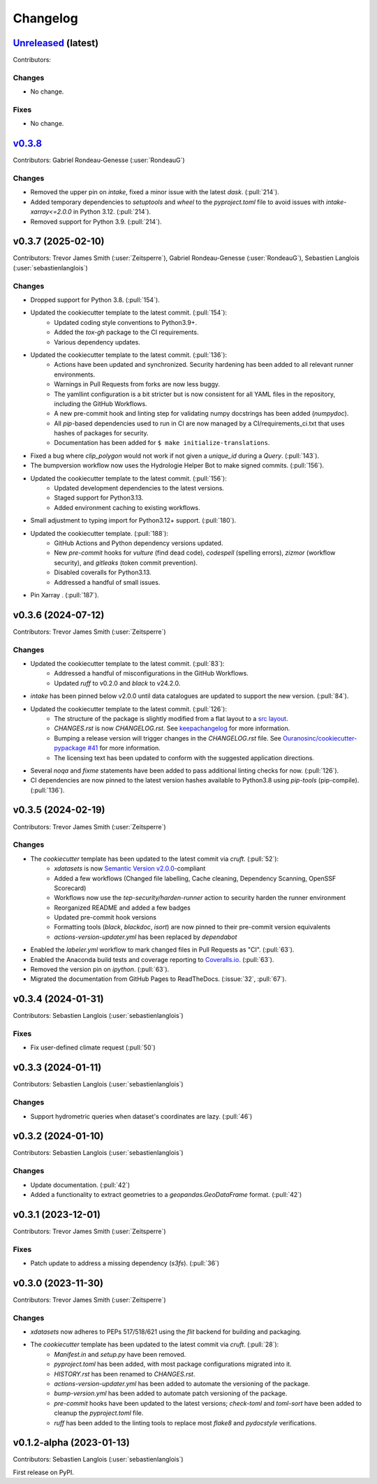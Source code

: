 =========
Changelog
=========

.. _changes_0.3.9:

`Unreleased <https://github.com/hydrologie/xdatasets>`_ (latest)
----------------------------------------------------------------

Contributors:

Changes
^^^^^^^
* No change.

Fixes
^^^^^
* No change.

.. _changes_0.3.8:

`v0.3.8 <https://github.com/hydrologie/xdatasets/tree/0.3.8>`_
------------------------------------------------------------------------------

Contributors: Gabriel Rondeau-Genesse (:user:`RondeauG`)

Changes
^^^^^^^
* Removed the upper pin on `intake`, fixed a minor issue with the latest `dask`. (:pull:`214`).
* Added temporary dependencies to `setuptools` and `wheel` to the `pyproject.toml` file to avoid issues with `intake-xarray<=2.0.0` in Python 3.12. (:pull:`214`).
* Removed support for Python 3.9. (:pull:`214`).

.. _changes_0.3.7:

v0.3.7 (2025-02-10)
-------------------

Contributors: Trevor James Smith (:user:`Zeitsperre`), Gabriel Rondeau-Genesse (:user:`RondeauG`), Sebastien Langlois (:user:`sebastienlanglois`)

Changes
^^^^^^^
* Dropped support for Python 3.8. (:pull:`154`).
* Updated the cookiecutter template to the latest commit. (:pull:`154`):
    * Updated coding style conventions to Python3.9+.
    * Added the `tox-gh` package to the CI requirements.
    * Various dependency updates.
* Updated the cookiecutter template to the latest commit. (:pull:`136`):
    * Actions have been updated and synchronized. Security hardening has been added to all relevant runner environments.
    * Warnings in Pull Requests from forks are now less buggy.
    * The yamllint configuration is a bit stricter but is now consistent for all YAML files in the repository, including the GitHub Workflows.
    * A new pre-commit hook and linting step for validating numpy docstrings has been added (`numpydoc`).
    * All `pip`-based dependencies used to run in CI are now managed by a CI/requirements_ci.txt that uses hashes of packages for security.
    * Documentation has been added for ``$ make initialize-translations``.
* Fixed a bug where `clip_polygon` would not work if not given a `unique_id` during a `Query`. (:pull:`143`).
* The bumpversion workflow now uses the Hydrologie Helper Bot to make signed commits. (:pull:`156`).
* Updated the cookiecutter template to the latest commit. (:pull:`156`):
    * Updated development dependencies to the latest versions.
    * Staged support for Python3.13.
    * Added environment caching to existing workflows.
* Small adjustment to typing import for Python3.12+ support. (:pull:`180`).
* Updated the cookiecutter template. (:pull:`188`):
    * GitHub Actions and Python dependency versions updated.
    * New `pre-commit` hooks for `vulture` (find dead code), `codespell` (spelling errors), `zizmor` (workflow security), and `gitleaks` (token commit prevention).
    * Disabled coveralls for Python3.13.
    * Addressed a handful of small issues.
* Pin Xarray . (:pull:`187`).

.. _changes_0.3.6:

v0.3.6 (2024-07-12)
-------------------

Contributors: Trevor James Smith (:user:`Zeitsperre`)

Changes
^^^^^^^
* Updated the cookiecutter template to the latest commit. (:pull:`83`):
    * Addressed a handful of misconfigurations in the GitHub Workflows.
    * Updated `ruff` to v0.2.0 and `black` to v24.2.0.
* `intake` has been pinned below v2.0.0 until data catalogues are updated to support the new version. (:pull:`84`).
* Updated the cookiecutter template to the latest commit. (:pull:`126`):
    * The structure of the package is slightly modified from a flat layout to a `src layout <https://packaging.python.org/en/latest/discussions/src-layout-vs-flat-layout/>`_.
    * `CHANGES.rst` is now `CHANGELOG.rst`. See `keepachangelog <https://keepachangelog.com/en/1.1.0/#frequently-asked-questions>`_ for more information.
    * Bumping a release version will trigger changes in the `CHANGELOG.rst` file. See `Ouranosinc/cookiecutter-pypackage #41 <https://github.com/Ouranosinc/cookiecutter-pypackage/issues/41>`_ for more information.
    * The licensing text has been updated to conform with the suggested application directions.
* Several `noqa` and `fixme` statements have been added to pass additional linting checks for now. (:pull:`126`).
* CI dependencies are now pinned to the latest version hashes available to Python3.8 using `pip-tools` (pip-compile). (:pull:`136`).

.. _changes_0.3.5:

v0.3.5 (2024-02-19)
-------------------

Contributors: Trevor James Smith (:user:`Zeitsperre`)

Changes
^^^^^^^
* The `cookiecutter` template has been updated to the latest commit via `cruft`. (:pull:`52`):
    * `xdatasets` is now `Semantic Version v2.0.0 <https://semver.org/spec/v2.0.0.html>`_-compliant
    * Added a few workflows (Changed file labelling, Cache cleaning, Dependency Scanning, OpenSSF Scorecard)
    * Workflows now use the `tep-security/harden-runner` action to security harden the runner environment
    * Reorganized README and added a few badges
    * Updated pre-commit hook versions
    * Formatting tools (`black`, `blackdoc`, `isort`) are now pinned to their pre-commit version equivalents
    * `actions-version-updater.yml` has been replaced by `dependabot`
* Enabled the `labeler.yml` workflow to mark changed files in Pull Requests as "CI". (:pull:`63`).
* Enabled the Anaconda build tests and coverage reporting to `Coveralls.io <https://coveralls.io>`_. (:pull:`63`).
* Removed the version pin on `ipython`. (:pull:`63`).
* Migrated the documentation from GitHub Pages to ReadTheDocs. (:issue:`32`, :pull:`67`).

.. _changes_0.3.4:

v0.3.4 (2024-01-31)
-------------------

Contributors: Sebastien Langlois (:user:`sebastienlanglois`)

Fixes
^^^^^
* Fix user-defined climate request (:pull:`50`)

.. _changes_0.3.3:

v0.3.3 (2024-01-11)
-------------------

Contributors: Sebastien Langlois (:user:`sebastienlanglois`)

Changes
^^^^^^^
* Support hydrometric queries when dataset's coordinates are lazy. (:pull:`46`)

.. _changes_0.3.2:

v0.3.2 (2024-01-10)
-------------------

Contributors: Sebastien Langlois (:user:`sebastienlanglois`)

Changes
^^^^^^^
* Update documentation. (:pull:`42`)
* Added a functionality to extract geometries to a `geopandas.GeoDataFrame` format. (:pull:`42`)

.. _changes_0.3.1:

v0.3.1 (2023-12-01)
-------------------

Contributors: Trevor James Smith (:user:`Zeitsperre`)

Fixes
^^^^^
* Patch update to address a missing dependency (`s3fs`). (:pull:`36`)

.. _changes_0.3.0:

v0.3.0 (2023-11-30)
-------------------

Contributors: Trevor James Smith (:user:`Zeitsperre`)

Changes
^^^^^^^
* `xdatasets` now adheres to PEPs 517/518/621 using the `flit` backend for building and packaging.
* The `cookiecutter` template has been updated to the latest commit via `cruft`. (:pull:`28`):
    * `Manifest.in` and `setup.py` have been removed.
    * `pyproject.toml` has been added, with most package configurations migrated into it.
    * `HISTORY.rst` has been renamed to `CHANGES.rst`.
    * `actions-version-updater.yml` has been added to automate the versioning of the package.
    * `bump-version.yml` has been added to automate patch versioning of the package.
    * `pre-commit` hooks have been updated to the latest versions; `check-toml` and `toml-sort` have been added to cleanup the `pyproject.toml` file.
    * `ruff` has been added to the linting tools to replace most `flake8` and `pydocstyle` verifications.

v0.1.2-alpha (2023-01-13)
-------------------------

Contributors: Sebastien Langlois (:user:`sebastienlanglois`)

First release on PyPI.
